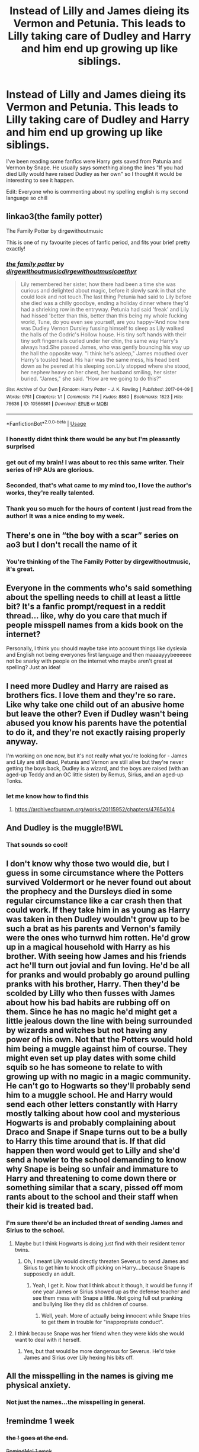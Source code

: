 #+TITLE: Instead of Lilly and James dieing its Vermon and Petunia. This leads to Lilly taking care of Dudley and Harry and him end up growing up like siblings.

* Instead of Lilly and James dieing its Vermon and Petunia. This leads to Lilly taking care of Dudley and Harry and him end up growing up like siblings.
:PROPERTIES:
:Author: Physicalanxiety
:Score: 142
:DateUnix: 1571960045.0
:DateShort: 2019-Oct-25
:FlairText: Request
:END:
I've been reading some fanfics were Harry gets saved from Patunia and Vermon by Snape. He usually says something along the lines "If you had died Lilly would have raised Dudley as her own" so I thought it would be interesting to see it happen.

Edit: Everyone who is commenting about my spelling english is my second language so chill


** linkao3(the family potter)

The Family Potter by dirgewithoutmusic

This is one of my favourite pieces of fanfic period, and fits your brief pretty exactly!
:PROPERTIES:
:Author: tinyporcelainehorses
:Score: 59
:DateUnix: 1571961155.0
:DateShort: 2019-Oct-25
:END:

*** [[https://archiveofourown.org/works/10566861][*/the family potter/*]] by [[https://www.archiveofourown.org/users/dirgewithoutmusic/pseuds/dirgewithoutmusic/users/dirgewithoutmusic/pseuds/dirgewithoutmusic/users/aethyr/pseuds/aethyr][/dirgewithoutmusicdirgewithoutmusicaethyr/]]

#+begin_quote
  Lily remembered her sister, how there had been a time she was curious and delighted about magic, before it slowly sank in that she could look and not touch.The last thing Petunia had said to Lily before she died was a chilly goodbye, ending a holiday dinner where they'd had a shrieking row in the entryway. Petunia had said 'freak' and Lily had hissed 'better than this, better than this being my whole fucking world, Tune, do you even see yourself, are you happy--'And now here was Dudley Vernon Dursley fussing himself to sleep as Lily walked the halls of the Godric's Hollow house. His tiny soft hands with their tiny soft fingernails curled under her chin, the same way Harry's always had.She passed James, who was gently bouncing his way up the hall the opposite way. "I think he's asleep," James mouthed over Harry's tousled head. His hair was the same mess, his head bent down as he peered at his sleeping son.Lily stopped where she stood, her nephew heavy on her chest, her husband smiling, her sister buried. "James," she said. "How are we going to do this?"
#+end_quote

^{/Site/:} ^{Archive} ^{of} ^{Our} ^{Own} ^{*|*} ^{/Fandom/:} ^{Harry} ^{Potter} ^{-} ^{J.} ^{K.} ^{Rowling} ^{*|*} ^{/Published/:} ^{2017-04-09} ^{*|*} ^{/Words/:} ^{9751} ^{*|*} ^{/Chapters/:} ^{1/1} ^{*|*} ^{/Comments/:} ^{714} ^{*|*} ^{/Kudos/:} ^{8860} ^{*|*} ^{/Bookmarks/:} ^{1823} ^{*|*} ^{/Hits/:} ^{76636} ^{*|*} ^{/ID/:} ^{10566861} ^{*|*} ^{/Download/:} ^{[[https://archiveofourown.org/downloads/10566861/the%20family%20potter.epub?updated_at=1549691486][EPUB]]} ^{or} ^{[[https://archiveofourown.org/downloads/10566861/the%20family%20potter.mobi?updated_at=1549691486][MOBI]]}

--------------

*FanfictionBot*^{2.0.0-beta} | [[https://github.com/tusing/reddit-ffn-bot/wiki/Usage][Usage]]
:PROPERTIES:
:Author: FanfictionBot
:Score: 34
:DateUnix: 1571961173.0
:DateShort: 2019-Oct-25
:END:


*** I honestly didnt think there would be any but I'm pleasantly surprised
:PROPERTIES:
:Author: Physicalanxiety
:Score: 26
:DateUnix: 1571961888.0
:DateShort: 2019-Oct-25
:END:


*** get out of my brain! I was about to rec this same writer. Their series of HP AUs are glorious.
:PROPERTIES:
:Author: dixiehellcat
:Score: 17
:DateUnix: 1571974925.0
:DateShort: 2019-Oct-25
:END:


*** Seconded, that's what came to my mind too, I love the author's works, they're really talented.
:PROPERTIES:
:Score: 6
:DateUnix: 1571998632.0
:DateShort: 2019-Oct-25
:END:


*** Thank you so much for the hours of content I just read from the author! It was a nice ending to my week.
:PROPERTIES:
:Author: pandasquare
:Score: 2
:DateUnix: 1572035774.0
:DateShort: 2019-Oct-26
:END:


** There's one in “the boy with a scar” series on ao3 but I don't recall the name of it
:PROPERTIES:
:Author: GravityMyGuy
:Score: 16
:DateUnix: 1571965547.0
:DateShort: 2019-Oct-25
:END:

*** You're thinking of the The Family Potter by dirgewithoutmusic, it's great.
:PROPERTIES:
:Score: 9
:DateUnix: 1571998690.0
:DateShort: 2019-Oct-25
:END:


** Everyone in the comments who's said something about the spelling needs to chill at least a little bit? It's a fanfic prompt/request in a reddit thread... like, why do you care that much if people misspell names from a kids book on the internet?

Personally, I think you should maybe take into account things like dyslexia and English not being everyones first language and then maaaayyybeeeeee not be snarky with people on the internet who maybe aren't great at spelling? Just an idea!
:PROPERTIES:
:Author: slyther_em
:Score: 18
:DateUnix: 1572006450.0
:DateShort: 2019-Oct-25
:END:


** I need more Dudley and Harry are raised as brothers fics. I love them and they're so rare. Like why take one child out of an abusive home but leave the other? Even if Dudley wasn't being abused you know his parents have the potential to do it, and they're not exactly raising properly anyway.

I'm working on one now, but it's not really what you're looking for - James and Lily are still dead, Petunia and Vernon are still alive but they're never getting the boys back, Dudley is a wizard, and the boys are raised (with an aged-up Teddy and an OC little sister) by Remus, Sirius, and an aged-up Tonks.
:PROPERTIES:
:Author: sackofgarbage
:Score: 9
:DateUnix: 1572008487.0
:DateShort: 2019-Oct-25
:END:

*** let me know how to find this
:PROPERTIES:
:Author: ranbowdog101
:Score: 2
:DateUnix: 1576903931.0
:DateShort: 2019-Dec-21
:END:

**** [[https://archiveofourown.org/works/20115952/chapters/47654104]]
:PROPERTIES:
:Author: sackofgarbage
:Score: 1
:DateUnix: 1576905328.0
:DateShort: 2019-Dec-21
:END:


** And Dudley is the muggle!BWL
:PROPERTIES:
:Author: Togop
:Score: 6
:DateUnix: 1571984197.0
:DateShort: 2019-Oct-25
:END:

*** That sounds so cool!
:PROPERTIES:
:Score: 2
:DateUnix: 1572009891.0
:DateShort: 2019-Oct-25
:END:


** I don't know why those two would die, but I guess in some circumstance where the Potters survived Voldermort or he never found out about the prophecy and the Dursleys died in some regular circumstance like a car crash then that could work. If they take him in as young as Harry was taken in then Dudley wouldn't grow up to be such a brat as his parents and Vernon's family were the ones who turnwd him rotten. He'd grow up in a magical household with Harry as his brother. With seeing how James and his friends act he'll turn out jovial and fun loving. He'd be all for pranks and would probably go around pulling pranks with his brother, Harry. Then they'd be scolded by Lilly who then fusses with James about how his bad habits are rubbing off on them. Since he has no magic he'd might get a little jealous down the line with being surrounded by wizards and witches but not having any power of his own. Not that the Potters would hold him being a muggle against him of course. They might even set up play dates with some child squib so he has someone to relate to with growing up with no magic in a magic community. He can't go to Hogwarts so they'll probably send him to a muggle school. He and Harry would send each other letters constantly with Harry mostly talking about how cool and mysterious Hogwarts is and probably complaining about Draco and Snape if Snape turns out to be a bully to Harry this time around that is. If that did happen then word would get to Lilly and she'd send a howler to the school demanding to know why Snape is being so unfair and immature to Harry and threatening to come down there or something similar that a scary, pissed off mom rants about to the school and their staff when their kid is treated bad.
:PROPERTIES:
:Author: Myflame_shinesbright
:Score: 13
:DateUnix: 1571972103.0
:DateShort: 2019-Oct-25
:END:

*** I'm sure there'd be an included threat of sending James and Sirius to the school.
:PROPERTIES:
:Author: Entinu
:Score: 6
:DateUnix: 1571981179.0
:DateShort: 2019-Oct-25
:END:

**** Maybe but I think Hogwarts is doing just find with their resident terror twins.
:PROPERTIES:
:Author: Myflame_shinesbright
:Score: 1
:DateUnix: 1572009144.0
:DateShort: 2019-Oct-25
:END:

***** Oh, I meant Lily would directly threaten Severus to send James and Sirius to get him to knock off picking on Harry....because Snape is supposedly an adult.
:PROPERTIES:
:Author: Entinu
:Score: 2
:DateUnix: 1572032272.0
:DateShort: 2019-Oct-25
:END:

****** Yeah, I get it. Now that I think about it though, it would be funny if one year James or Sirius showed up as the defense teacher and see them mess with Snape a little. Not going full out pranking and bullying like they did as children of course.
:PROPERTIES:
:Author: Myflame_shinesbright
:Score: 1
:DateUnix: 1572038080.0
:DateShort: 2019-Oct-26
:END:

******* Well, yeah. More of actually being innocent while Snape tries to get them in trouble for "inappropriate conduct".
:PROPERTIES:
:Author: Entinu
:Score: 1
:DateUnix: 1572045902.0
:DateShort: 2019-Oct-26
:END:


**** I think because Snape was her friend when they were kids she would want to deal with it herself.
:PROPERTIES:
:Author: kimthegreen
:Score: 1
:DateUnix: 1572046945.0
:DateShort: 2019-Oct-26
:END:

***** Yes, but that would be more dangerous for Severus. He'd take James and Sirius over Lily hexing his bits off.
:PROPERTIES:
:Author: Entinu
:Score: 4
:DateUnix: 1572051938.0
:DateShort: 2019-Oct-26
:END:


** All the misspelling in the names is giving me physical anxiety.
:PROPERTIES:
:Author: RoyTellier
:Score: 22
:DateUnix: 1571991578.0
:DateShort: 2019-Oct-25
:END:

*** Not just the names...the misspelling in general.
:PROPERTIES:
:Author: LittleDinghy
:Score: 5
:DateUnix: 1572003723.0
:DateShort: 2019-Oct-25
:END:


** !remindme 1 week
:PROPERTIES:
:Score: 4
:DateUnix: 1571980195.0
:DateShort: 2019-Oct-25
:END:

*** +the ! goes at the end.+

+RemindMe! 1 week+
:PROPERTIES:
:Author: g4rretc
:Score: 3
:DateUnix: 1571981974.0
:DateShort: 2019-Oct-25
:END:

**** Both works
:PROPERTIES:
:Score: 3
:DateUnix: 1571983172.0
:DateShort: 2019-Oct-25
:END:

***** I retract my statement.
:PROPERTIES:
:Author: g4rretc
:Score: 5
:DateUnix: 1571983221.0
:DateShort: 2019-Oct-25
:END:

****** Np
:PROPERTIES:
:Score: 6
:DateUnix: 1571984283.0
:DateShort: 2019-Oct-25
:END:

******* What a username tho
:PROPERTIES:
:Author: lassehammer05
:Score: 5
:DateUnix: 1571988758.0
:DateShort: 2019-Oct-25
:END:

******** It's a joke about the name of the Eastern-European IT company "Turboanalisis" ("Turbo Analytics"), which the rotten minds of the net made into "turbo anal ISIS", the "only thing worse than ISIS".
:PROPERTIES:
:Score: 10
:DateUnix: 1571989443.0
:DateShort: 2019-Oct-25
:END:

********* That is actually quite funny
:PROPERTIES:
:Author: lassehammer05
:Score: 3
:DateUnix: 1571997209.0
:DateShort: 2019-Oct-25
:END:

********** Thx
:PROPERTIES:
:Score: 2
:DateUnix: 1571998114.0
:DateShort: 2019-Oct-25
:END:


********* Still not as bad as the hashtag of Susan Boyle's album party.
:PROPERTIES:
:Author: thrawnca
:Score: 3
:DateUnix: 1572039156.0
:DateShort: 2019-Oct-26
:END:


*** I will be messaging you on [[http://www.wolframalpha.com/input/?i=2019-11-01%2005:09:55%20UTC%20To%20Local%20Time][*2019-11-01 05:09:55 UTC*]] to remind you of [[https://np.reddit.com/r/HPfanfiction/comments/dmox3i/instead_of_lilly_and_james_dieing_its_vermon_and/f54fawa/][*this link*]]

[[https://np.reddit.com/message/compose/?to=RemindMeBot&subject=Reminder&message=%5Bhttps%3A%2F%2Fwww.reddit.com%2Fr%2FHPfanfiction%2Fcomments%2Fdmox3i%2Finstead_of_lilly_and_james_dieing_its_vermon_and%2Ff54fawa%2F%5D%0A%0ARemindMe%21%202019-11-01%2005%3A09%3A55%20UTC][*2 OTHERS CLICKED THIS LINK*]] to send a PM to also be reminded and to reduce spam.

^{Parent commenter can} [[https://np.reddit.com/message/compose/?to=RemindMeBot&subject=Delete%20Comment&message=Delete%21%20dmox3i][^{delete this message to hide from others.}]]

There is currently another bot called [[/u/kzreminderbot][u/kzreminderbot]] that is duplicating the functionality of this bot. Since it replies to the same RemindMe! trigger phrase, you may receive a second message from it with the same reminder. If this is annoying to you, please click [[https://np.reddit.com/message/compose/?to=kzreminderbot&subject=Feedback%21%20KZ%20Reminder%20Bot][this link]] to send feedback to that bot author and ask him to use a different trigger.

--------------

[[https://np.reddit.com/r/RemindMeBot/comments/c5l9ie/remindmebot_info_v20/][^{Info}]]

[[https://np.reddit.com/message/compose/?to=RemindMeBot&subject=Reminder&message=%5BLink%20or%20message%20inside%20square%20brackets%5D%0A%0ARemindMe%21%20Time%20period%20here][^{Custom}]]
[[https://np.reddit.com/message/compose/?to=RemindMeBot&subject=List%20Of%20Reminders&message=MyReminders%21][^{Your Reminders}]]
[[https://np.reddit.com/message/compose/?to=Watchful1&subject=RemindMeBot%20Feedback][^{Feedback}]]
:PROPERTIES:
:Author: RemindMeBot
:Score: 1
:DateUnix: 1571983677.0
:DateShort: 2019-Oct-25
:END:


** linkffn(Different Halloween by robst) Lilly runs into and befriends Hermione's mom on Halloween leading to a different chain of events.
:PROPERTIES:
:Author: the__pov
:Score: 12
:DateUnix: 1571964679.0
:DateShort: 2019-Oct-25
:END:

*** [[https://www.fanfiction.net/s/6439871/1/][*/A Different Halloween/*]] by [[https://www.fanfiction.net/u/1451358/RobSt][/RobSt/]]

#+begin_quote
  Could a chance meeting change history? What would a different Halloween in 1981 mean for wizarding Britain?
#+end_quote

^{/Site/:} ^{fanfiction.net} ^{*|*} ^{/Category/:} ^{Harry} ^{Potter} ^{*|*} ^{/Rated/:} ^{Fiction} ^{T} ^{*|*} ^{/Chapters/:} ^{20} ^{*|*} ^{/Words/:} ^{124,549} ^{*|*} ^{/Reviews/:} ^{4,461} ^{*|*} ^{/Favs/:} ^{9,657} ^{*|*} ^{/Follows/:} ^{5,079} ^{*|*} ^{/Updated/:} ^{5/26/2012} ^{*|*} ^{/Published/:} ^{10/31/2010} ^{*|*} ^{/Status/:} ^{Complete} ^{*|*} ^{/id/:} ^{6439871} ^{*|*} ^{/Language/:} ^{English} ^{*|*} ^{/Characters/:} ^{<Harry} ^{P.,} ^{Hermione} ^{G.>} ^{*|*} ^{/Download/:} ^{[[http://www.ff2ebook.com/old/ffn-bot/index.php?id=6439871&source=ff&filetype=epub][EPUB]]} ^{or} ^{[[http://www.ff2ebook.com/old/ffn-bot/index.php?id=6439871&source=ff&filetype=mobi][MOBI]]}

--------------

*FanfictionBot*^{2.0.0-beta} | [[https://github.com/tusing/reddit-ffn-bot/wiki/Usage][Usage]]
:PROPERTIES:
:Author: FanfictionBot
:Score: 7
:DateUnix: 1571964694.0
:DateShort: 2019-Oct-25
:END:

**** All of RobSt's stuff is soooooo good
:PROPERTIES:
:Author: SomeKiddodude
:Score: -2
:DateUnix: 1571980695.0
:DateShort: 2019-Oct-25
:END:

***** Maybe some of their other stuff, but that particular one is trash because it keeps referring to Harry and Hermione by their first+middle name which isn't done....anywhere in the West and I doubt it's common anywhere else.
:PROPERTIES:
:Author: Entinu
:Score: 17
:DateUnix: 1571981267.0
:DateShort: 2019-Oct-25
:END:

****** 2 year old Hermione speaks like an 8 year old. 🙄
:PROPERTIES:
:Author: jeffala
:Score: 5
:DateUnix: 1572030947.0
:DateShort: 2019-Oct-25
:END:

******* Yeah, I get trying to make Hermione sound smarter than her age considering canon paints her as obsessed with studying and learning and crap, but that's just ridiculous.
:PROPERTIES:
:Author: Entinu
:Score: 2
:DateUnix: 1572032321.0
:DateShort: 2019-Oct-25
:END:


****** I definitely have family in Texas that do this, only in the older generation though.
:PROPERTIES:
:Author: smorgansborgans
:Score: 3
:DateUnix: 1572010992.0
:DateShort: 2019-Oct-25
:END:

******* Still done in KY, although getting more rare
:PROPERTIES:
:Author: Clcteach77
:Score: 2
:DateUnix: 1572011199.0
:DateShort: 2019-Oct-25
:END:


****** RobSt is overrated. I don't know why they're so popular, their fanfics are full of bad cliches and character butchering and aren't particularly well written.

I could get past the middle names, Hermione sounding 6 when she's 2, and even the character bashing because I love Harry and Dudley as brothers fics and they're so rare... Then 11 year old Harry gives Hermione a promise ring and acts like he's her husband, and none of the adults are concerned, and I'm done. Seriously? If you don't want to write about an 11 year old then skip to 6th/7th year!

Also naming Hermione's parents “Dan and Emma” is lazy and stupid, but that's just a personal pet peeve.
:PROPERTIES:
:Author: sackofgarbage
:Score: 3
:DateUnix: 1573013564.0
:DateShort: 2019-Nov-06
:END:


****** I'm just able to overlook that and see that it is a great story in of itself.
:PROPERTIES:
:Author: SomeKiddodude
:Score: -2
:DateUnix: 1571981336.0
:DateShort: 2019-Oct-25
:END:

******* I frankly cannot as it really feels disjointed. I'm not saying other people can't enjoy it, but it's just not for me.
:PROPERTIES:
:Author: Entinu
:Score: 13
:DateUnix: 1571981538.0
:DateShort: 2019-Oct-25
:END:

******** That is fair we all have our own likings in the fanfiction world.
:PROPERTIES:
:Author: SomeKiddodude
:Score: 3
:DateUnix: 1571981631.0
:DateShort: 2019-Oct-25
:END:

********* Absolutely true....personally not a fan of slash fics either, male or female.
:PROPERTIES:
:Author: Entinu
:Score: 3
:DateUnix: 1571984413.0
:DateShort: 2019-Oct-25
:END:


***** Many of the truths we cling to depend greatly on our own point of view, hmm?
:PROPERTIES:
:Author: thrawnca
:Score: 1
:DateUnix: 1572039247.0
:DateShort: 2019-Oct-26
:END:


*** This is the first one that came to my mind too! I like robst. 😁 A lot of his (?) work is a gratifying style of writing, but hey! If that's your cuppa, excellent, right? I love comeuppances. Hahaha.
:PROPERTIES:
:Author: lsue131
:Score: -1
:DateUnix: 1571988439.0
:DateShort: 2019-Oct-25
:END:


** Vermon
:PROPERTIES:
:Score: 3
:DateUnix: 1571984042.0
:DateShort: 2019-Oct-25
:END:


** That'a part of the plot line of A Different Halloween by Robst.
:PROPERTIES:
:Score: 1
:DateUnix: 1572104287.0
:DateShort: 2019-Oct-26
:END:


** I hate to say this but doesn't the idea of dudley growing up with the potters sound just out right boring? Like what could happen that would just grip you to every page turning the next faster than the last.
:PROPERTIES:
:Author: Aiyania
:Score: -4
:DateUnix: 1571977955.0
:DateShort: 2019-Oct-25
:END:

*** I think it has the potential to be interesting. A muggle child in the magical world and all the conflicts that go with it - navigating school, James trying to figure out the muggle world and being aggressively supportive of things he barely understands because he knows it's important to his nephew, the relationship between the boys as Harry goes off to Hogwarts and Dudley goes to muggle secondary school. It doesn't have to be about saving the world to be good.
:PROPERTIES:
:Author: sackofgarbage
:Score: 8
:DateUnix: 1572008131.0
:DateShort: 2019-Oct-25
:END:


*** It might not be all that exciting but it's a cool concept to think about and it's about how the story is told that really matters.
:PROPERTIES:
:Author: Physicalanxiety
:Score: 10
:DateUnix: 1571978620.0
:DateShort: 2019-Oct-25
:END:


** Who is Lilly and Vermon or Patunia?
:PROPERTIES:
:Author: NakedFury
:Score: -18
:DateUnix: 1571968751.0
:DateShort: 2019-Oct-25
:END:

*** Interesting fact. They all share the same middle name, it's "Context Clues".
:PROPERTIES:
:Author: TheBlueSully
:Score: 16
:DateUnix: 1571971078.0
:DateShort: 2019-Oct-25
:END:


*** Lilly is Harry's mom and Petunia and Vermon are his aunt and uncle
:PROPERTIES:
:Author: Physicalanxiety
:Score: 6
:DateUnix: 1571970933.0
:DateShort: 2019-Oct-25
:END:

**** I think he was telling you that it's actually spelled 'Lily', 'Vernon', "Petunia'.
:PROPERTIES:
:Author: themegaweirdthrow
:Score: 11
:DateUnix: 1571972457.0
:DateShort: 2019-Oct-25
:END:

***** Ah
:PROPERTIES:
:Author: Physicalanxiety
:Score: 3
:DateUnix: 1571978626.0
:DateShort: 2019-Oct-25
:END:

****** Also, it's "dying", unless you meant using a die-cast machine to form materials.
:PROPERTIES:
:Author: 69frum
:Score: 1
:DateUnix: 1571988210.0
:DateShort: 2019-Oct-25
:END:


*** don't let the downvotes get to you, this kind of stuff grinds my gears too.
:PROPERTIES:
:Author: Deathcrow
:Score: 2
:DateUnix: 1572003859.0
:DateShort: 2019-Oct-25
:END:


*** Don't understand the downvotes.
:PROPERTIES:
:Author: YOB1997
:Score: 2
:DateUnix: 1572004753.0
:DateShort: 2019-Oct-25
:END:

**** Cuz he's being a dick to someone whose first language obviously isn't English
:PROPERTIES:
:Author: GravityMyGuy
:Score: 2
:DateUnix: 1572022810.0
:DateShort: 2019-Oct-25
:END:

***** He literally just edited that in, maybe an hour before you posted. That wasn't part of the original post, 15 hours ago or even 5 hours ago when [[/u/NakedFury][u/NakedFury]] and I posted.

And the "English is my second language" comment only works for grammar, not spelling. Even with the benefit of the doubt, Google exists to double-check spelling errors.
:PROPERTIES:
:Author: YOB1997
:Score: 0
:DateUnix: 1572024852.0
:DateShort: 2019-Oct-25
:END:


*** Ur mom, that's who.
:PROPERTIES:
:Score: 1
:DateUnix: 1572622340.0
:DateShort: 2019-Nov-01
:END:
